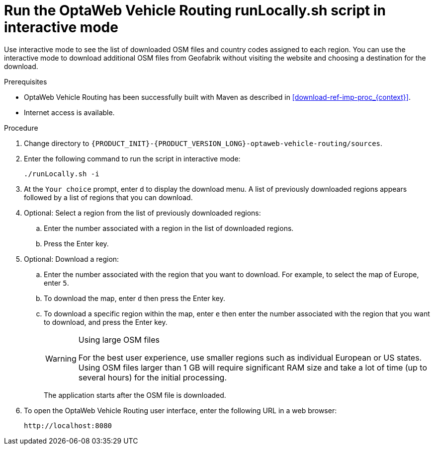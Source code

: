 [id='run-locally-interactive-proc_{context}']

= Run the OptaWeb Vehicle Routing runLocally.sh script in interactive mode

Use interactive mode to see the list of downloaded OSM files and country codes assigned to each region.
You can use the interactive mode to download additional OSM files from Geofabrik without visiting the website and choosing a destination for the download.


.Prerequisites
* OptaWeb Vehicle Routing has been successfully built with Maven as described in xref:download-ref-imp-proc_{context}[].
* Internet access is available.

.Procedure
. Change directory to `{PRODUCT_INIT}-{PRODUCT_VERSION_LONG}-optaweb-vehicle-routing/sources`.
. Enter the following command to run the script in interactive mode:
+
[source]
----
./runLocally.sh -i
----
. At the `Your choice` prompt, enter `d` to display the download menu. A list of previously downloaded regions appears followed by a list of regions that you can download.
. Optional: Select a region from the list of previously downloaded regions:
.. Enter the number associated with a region in the list of downloaded regions.
.. Press the Enter key.
. Optional: Download a region:
.. Enter the number associated with the region that you want to download. For example, to select the map of Europe, enter `5`.
.. To download the map, enter `d` then press the Enter key.
.. To download a specific region within the map, enter `e` then enter the number associated with the region that you want to download, and press the Enter key.
+

[WARNING]
.Using large OSM files
====
For the best user experience, use smaller regions such as individual European or US states.
Using OSM files larger than 1 GB will require significant RAM size and take a lot of time (up to several hours) for the initial processing.
====
+
The application starts after the OSM file is downloaded.

. To open the OptaWeb Vehicle Routing user interface, enter the following URL in a web browser:
+
[source]
----
http://localhost:8080
----
